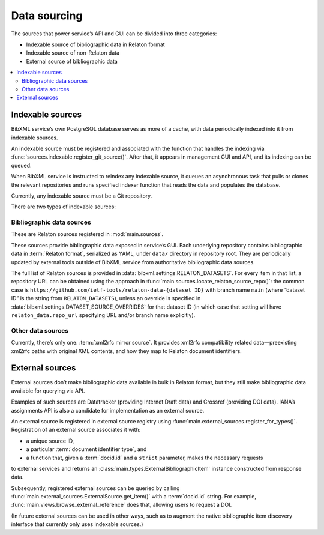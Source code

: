 =============
Data sourcing
=============

The sources that power service’s API and GUI
can be divided into three categories:

- Indexable source of bibliographic data in Relaton format
- Indexable source of non-Relaton data
- External source of bibliographic data

.. contents::
   :local:

Indexable sources
=================

BibXML service’s own PostgreSQL database serves as more of a cache,
with data periodically indexed into it from indexable sources.

An indexable source must be registered and associated with
the function that handles the indexing via
:func:`sources.indexable.register_git_source()`.
After that, it appears in management GUI and API,
and its indexing can be queued.

When BibXML service is instructed to reindex any indexable source,
it queues an asynchronous task
that pulls or clones the relevant repositories and runs specified indexer function
that reads the data and populates the database.

Currently, any indexable source must be a Git repository.

.. seealso:: :mod:`sources.indexable` for indexable source registry implementation

.. seealso:: :doc:`/howto/auto-reindex-sources`

There are two types of indexable sources:

Bibliographic data sources
--------------------------

These are Relaton sources registered in :mod:`main.sources`.

These sources provide bibliographic data exposed in service’s GUI.
Each underlying repository contains bibliographic data in :term:`Relaton format`,
serialized as YAML, under ``data/`` directory in repository root.
They are periodically updated by external tools outside of BibXML service
from authoritative bibliographic data sources.

The full list of Relaton sources is provided in :data:`bibxml.settings.RELATON_DATASETS`.
For every item in that list, a repository URL can be obtained
using the approach in :func:`main.sources.locate_relaton_source_repo()`: the common case
is ``https://github.com/ietf-tools/relaton-data-{dataset ID}`` with branch name ``main``
(where “dataset ID” is the string from ``RELATON_DATASETS``),
unless an override is specified in :data:`bibxml.settings.DATASET_SOURCE_OVERRIDES`
for that dataset ID (in which case that setting will have ``relaton_data.repo_url``
specifying URL and/or branch name explicitly).

.. seealso:: :mod:`main.sources` for Relaton source registration & indexing logic

Other data sources
------------------

Currently, there’s only one: :term:`xml2rfc mirror source`.
It provides xml2rfc compatibility related data—preexisting xml2rfc paths
with original XML contents, and how they map to Relaton document identifiers.

.. seealso:: :mod:`xml2rfc_compat.source` for registration & indexing logic

.. _sourcing-external-sources:

External sources
================

External sources don’t make bibliographic data available
in bulk in Relaton format, but they still make bibliographic data available for querying
via API.

Examples of such sources are Datatracker (providing Internet Draft data)
and Crossref (providing DOI data).
IANA’s assignments API is also a candidate for implementation as an external source.

An external source is registered in external source registry
using :func:`main.external_sources.register_for_types()`.
Registration of an external source associates it with:

- a unique source ID,
- a particular :term:`document identifier type`, and
- a function that, given a :term:`docid.id` and a ``strict`` parameter, makes the necessary requests
to external services and returns an :class:`main.types.ExternalBibliographicItem` instance
constructed from response data.

Subsequently, registered external sources can be queried
by calling :func:`main.external_sources.ExternalSource.get_item()` with a :term:`docid.id` string.
For example, :func:`main.views.browse_external_reference` does that, allowing users
to request a DOI.

(In future external sources can be used in other ways, such as
to augment the native bibliographic item discovery interface
that currently only uses indexable sources.)

.. seealso::

   - :func:`doi.get_doi_ref`
   - :func:`datatracker.internet_drafts.get_internet_draft`
   - :mod:`main.external_sources`
